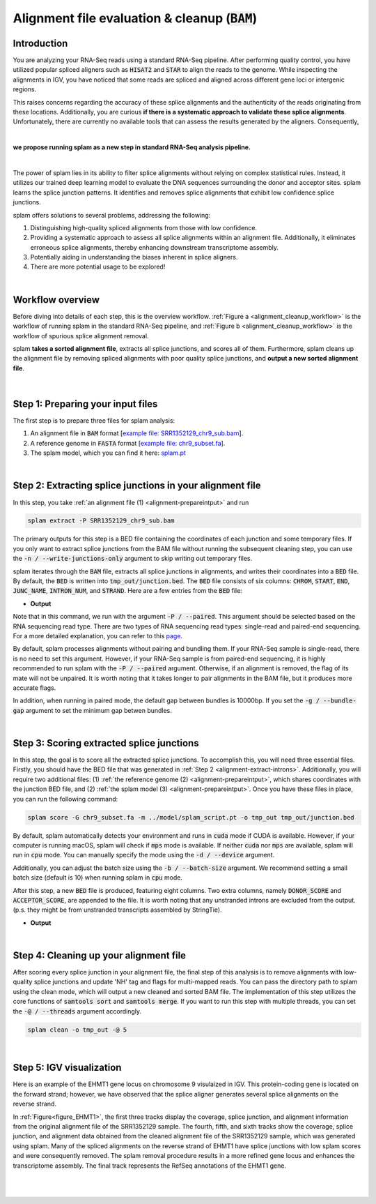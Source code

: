 .. _alignment-detailed-section:

Alignment file evaluation & cleanup (:code:`BAM`)
=================================================

.. _alignment-introduction:

Introduction
+++++++++++++++++++++++++++++++++++

You are analyzing your RNA-Seq reads using a standard RNA-Seq pipeline. After performing quality control, you have utilized popular spliced aligners such as :code:`HISAT2` and :code:`STAR` to align the reads to the genome. While inspecting the alignments in IGV, you have noticed that some reads are spliced and aligned across different gene loci or intergenic regions. 

.. Here is an example of the EHMT1 gene locus on chromosome 9 visulaized in IGV. This protein-coding gene is located on the forward strand; however, we have observed that the splice aligner generates several splice alignments on the reverse strand. 


This raises concerns regarding the accuracy of these splice alignments and the authenticity of the reads originating from these locations. Additionally, you are curious **if there is a systematic approach to validate these splice alignments**. Unfortunately, there are currently no available tools that can assess the results generated by the aligners. Consequently,

|

**we propose running splam as a new step in standard RNA-Seq analysis pipeline.**

|


The power of splam lies in its ability to filter splice alignments without relying on complex statistical rules. Instead, it utilizes our trained deep learning model to evaluate the DNA sequences surrounding the donor and acceptor sites. splam learns the splice junction patterns. It identifies and removes splice alignments that exhibit low confidence splice junctions.

splam offers solutions to several problems, addressing the following:

1. Distinguishing high-quality spliced alignments from those with low confidence.
2. Providing a systematic approach to assess all splice alignments within an alignment file. Additionally, it eliminates erroneous splice alignments, thereby enhancing downstream transcriptome assembly.
3. Potentially aiding in understanding the biases inherent in splice aligners.
4. There are more potential usage to be explored!

|

Workflow overview
+++++++++++++++++++++++++++++++++++

Before diving into details of each step, this is the overview workflow. :ref:`Figure a <alignment_cleanup_workflow>` is the workflow of running splam in the standard RNA-Seq pipeline, and :ref:`Figure b <alignment_cleanup_workflow>` is the workflow of spurious splice alignment removal.

splam **takes a sorted alignment file**, extracts all splice junctions, and scores all of them. Furthermore, splam cleans up the alignment file by removing spliced alignments with poor quality splice junctions, and **output a new sorted alignment file**. 


.. _alignment_cleanup_workflow:

.. figure::  ../image/alignment_cleanup_workflow.png
    :align:   center
    :scale:   25 %

|

.. _alignment-prepareintput:

Step 1: Preparing your input files
+++++++++++++++++++++++++++++++++++

The first step is to prepare three files for splam analysis:

1. An alignment file in :code:`BAM` format [`example file: SRR1352129_chr9_sub.bam <https://github.com/Kuanhao-Chao/splam/blob/main/test/SRR1352129_chr9_sub.bam>`_].  
2. A reference genome in :code:`FASTA` format [`example file: chr9_subset.fa <https://github.com/Kuanhao-Chao/splam/blob/main/test/chr9_subset.fa>`_].
3. The splam model, which you can find it here: `splam.pt <https://github.com/Kuanhao-Chao/splam/blob/main/model/splam_script.pt>`_

|

.. _alignment-extract-introns:
Step 2: Extracting splice junctions in your alignment file
+++++++++++++++++++++++++++++++++++++++++++++++++++++++++++++++

In this step, you take :ref:`an alignment file (1) <alignment-prepareintput>` and run

.. code-block:: bash

    splam extract -P SRR1352129_chr9_sub.bam

The primary outputs for this step is a BED file containing the coordinates of each junction and some temporary files. If you only want to extract splice junctions from the BAM file without running the subsequent cleaning step, you can use the :code:`-n / --write-junctions-only` argument to skip writing out temporary files.

splam iterates through the :code:`BAM` file, extracts all splice junctions in alignments, and writes their coordinates into a :code:`BED` file. By default, the :code:`BED` is written into :code:`tmp_out/junction.bed`. The :code:`BED` file consists of six columns: :code:`CHROM`, :code:`START`, :code:`END`, :code:`JUNC_NAME`, :code:`INTRON_NUM`, and :code:`STRAND`. Here are a few entries from the :code:`BED` file:

* **Output**

.. code-block:: text
    :linenos:

    chr9    4849549 4860125 JUNC00000007    3       +
    chr9    5923308 5924658 JUNC00000008    6       -
    chr9    5924844 5929044 JUNC00000009    8       -



Note that in this command, we run with the argument :code:`-P / --paired`. This argument should be selected based on the RNA sequencing read type. There are two types of RNA sequencing read types: single-read and paired-end sequencing. For a more detailed explanation, you can refer to this `page <https://www.illumina.com/science/technology/next-generation-sequencing/plan-experiments/paired-end-vs-single-read.html>`_.

By default, splam processes alignments without pairing and bundling them. If your RNA-Seq sample is single-read, there is no need to set this argument. However, if your RNA-Seq sample is from paired-end sequencing, it is highly recommended to run splam with the :code:`-P / --paired` argument. Otherwise, if an alignment is removed, the flag of its mate will not be unpaired. It is worth noting that it takes longer to pair alignments in the BAM file, but it produces more accurate flags. 

In addition, when running in paired mode, the default gap between bundles is 10000bp. If you set the :code:`-g / --bundle-gap` argument to set the minimum gap betwen bundles. 

|

Step 3: Scoring extracted splice junctions
++++++++++++++++++++++++++++++++++++++++++++++++++++++++

In this step, the goal is to score all the extracted splice junctions. To accomplish this, you will need three essential files. Firstly, you should have the BED file that was generated in :ref:`Step 2 <alignment-extract-introns>`. Additionally, you will require two additional files: (1) :ref:`the reference genome (2) <alignment-prepareintput>`, which shares coordinates with the junction BED file, and (2) :ref:`the splam model (3) <alignment-prepareintput>`. Once you have these files in place, you can run the following command:

.. code-block:: bash

    splam score -G chr9_subset.fa -m ../model/splam_script.pt -o tmp_out tmp_out/junction.bed


By default, splam automatically detects your environment and runs in :code:`cuda` mode if CUDA is available. However, if your computer is running macOS, splam will check if :code:`mps` mode is available. If neither :code:`cuda` nor :code:`mps` are available, splam will run in :code:`cpu` mode. You can manually specify the mode using the :code:`-d / --device` argument.

Additionally, you can adjust the batch size using the :code:`-b / --batch-size` argument. We recommend setting a small batch size (default is 10) when running splam in :code:`cpu` mode.


After this step, a new :code:`BED` file is produced, featuring eight columns. Two extra columns, namely :code:`DONOR_SCORE` and :code:`ACCEPTOR_SCORE`, are appended to the file. It is worth noting that any unstranded introns are excluded from the output. (p.s. they might be from unstranded transcripts assembled by StringTie).

* **Output**

.. code-block:: text
    :linenos:

    chr9    4849549 4860125 JUNC00000007    3       +       0.7723698       0.5370769
    chr9    5923308 5924658 JUNC00000008    6       -       0.9999831       0.9999958
    chr9    5924844 5929044 JUNC00000009    8       -       0.9999883       0.9999949



|


Step 4: Cleaning up your alignment file
++++++++++++++++++++++++++++++++++++++++++++++++++++++++

After scoring every splice junction in your alignment file, the final step of this analysis is to remove alignments with low-quality splice junctions and update 'NH' tag and flags for multi-mapped reads. You can pass the directory path to splam using the clean mode, which will output a new cleaned and sorted BAM file. The implementation of this step utilizes the core functions of :code:`samtools sort` and :code:`samtools merge`. If you want to run this step with multiple threads, you can set the :code:`-@ / --threads` argument accordingly.


.. code-block:: bash

    splam clean -o tmp_out -@ 5

|

Step 5: IGV visualization
+++++++++++++++++++++++++++++++++++

Here is an example of the EHMT1 gene locus on chromosome 9 visulaized in IGV. This protein-coding gene is located on the forward strand; however, we have observed that the splice aligner generates several splice alignments on the reverse strand. 


In :ref:`Figure<figure_EHMT1>`, the first three tracks display the coverage, splice junction, and alignment information from the original alignment file of the SRR1352129 sample. The fourth, fifth, and sixth tracks show the coverage, splice junction, and alignment data obtained from the cleaned alignment file of the SRR1352129 sample, which was generated using splam. Many of the spliced alignments on the reverse strand of EHMT1 have splice junctions with low splam scores and were consequently removed. The splam removal procedure results in a more refined gene locus and enhances the transcriptome assembly. The final track represents the RefSeq annotations of the EHMT1 gene.


.. _figure_EHMT1:
.. figure::  ../image/figure_S_EHMT1_original.png
    :align:   center
    :scale:   50 %
.. figure::  ../image/figure_S_EHMT1_cleaned.png
    :align:   center
    :scale:   50 %
.. figure::  ../image/figure_S_EHMT1_annotations.png
    :align:   center
    :scale:   50 %

|
|
